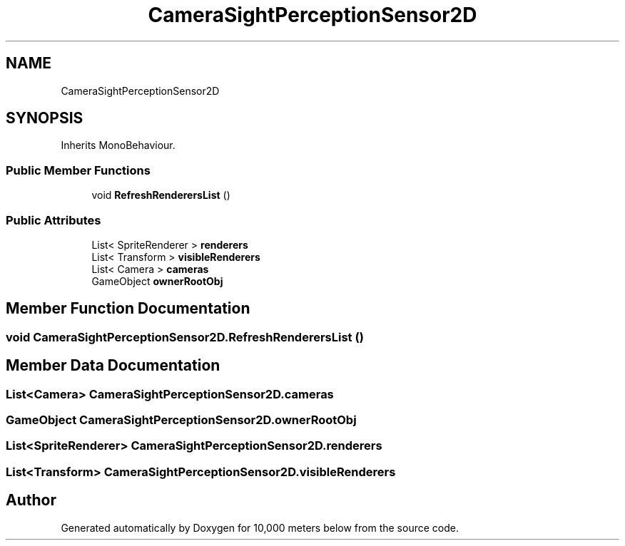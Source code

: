 .TH "CameraSightPerceptionSensor2D" 3 "Sun Dec 12 2021" "10,000 meters below" \" -*- nroff -*-
.ad l
.nh
.SH NAME
CameraSightPerceptionSensor2D
.SH SYNOPSIS
.br
.PP
.PP
Inherits MonoBehaviour\&.
.SS "Public Member Functions"

.in +1c
.ti -1c
.RI "void \fBRefreshRenderersList\fP ()"
.br
.in -1c
.SS "Public Attributes"

.in +1c
.ti -1c
.RI "List< SpriteRenderer > \fBrenderers\fP"
.br
.ti -1c
.RI "List< Transform > \fBvisibleRenderers\fP"
.br
.ti -1c
.RI "List< Camera > \fBcameras\fP"
.br
.ti -1c
.RI "GameObject \fBownerRootObj\fP"
.br
.in -1c
.SH "Member Function Documentation"
.PP 
.SS "void CameraSightPerceptionSensor2D\&.RefreshRenderersList ()"

.SH "Member Data Documentation"
.PP 
.SS "List<Camera> CameraSightPerceptionSensor2D\&.cameras"

.SS "GameObject CameraSightPerceptionSensor2D\&.ownerRootObj"

.SS "List<SpriteRenderer> CameraSightPerceptionSensor2D\&.renderers"

.SS "List<Transform> CameraSightPerceptionSensor2D\&.visibleRenderers"


.SH "Author"
.PP 
Generated automatically by Doxygen for 10,000 meters below from the source code\&.

